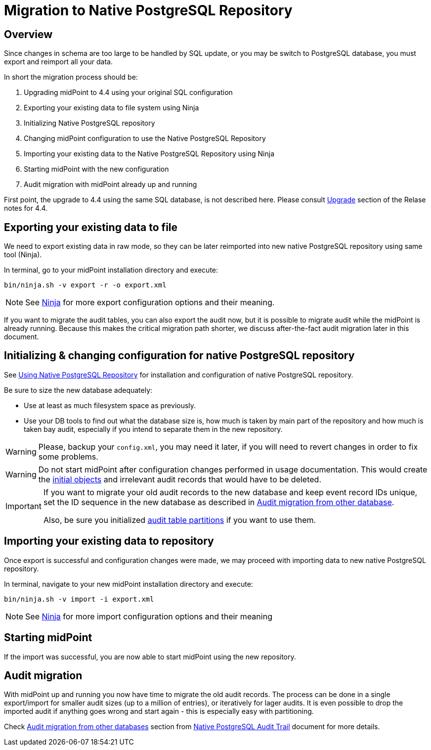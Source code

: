 = Migration to Native PostgreSQL Repository
:page-since: "4.4"
:page-keywords: [ 'PostgreSQL', 'repository', 'database' ]
:page-display-order: 90

== Overview

Since changes in schema are too large to be handled by SQL update, or you may be
switch to PostgreSQL database, you must export and reimport all your data.

In short the migration process should be:

. Upgrading midPoint to 4.4 using your original SQL configuration
. Exporting your existing data to file system using Ninja
. Initializing Native PostgreSQL repository
. Changing midPoint configuration to use the Native PostgreSQL Repository
. Importing your existing data to the Native PostgreSQL Repository using Ninja
. Starting midPoint with the new configuration
. Audit migration with midPoint already up and running

First point, the upgrade to 4.4 using the same SQL database, is not described here.
Please consult xref:/midpoint/release/4.4/#upgrade[Upgrade] section of the Relase notes for 4.4.

== Exporting your existing data to file

We need to export existing data in raw mode, so they can be later reimported
into new native PostgreSQL repository using same tool (Ninja).

In terminal, go to your midPoint installation directory and execute:

[source,bash]
----
bin/ninja.sh -v export -r -o export.xml
----

NOTE: See xref:/midpoint/reference/deployment/ninja[Ninja] for more export configuration options and their meaning.

If you want to migrate the audit tables, you can also export the audit now, but it is possible
to migrate audit while the midPoint is already running.
Because this makes the critical migration path shorter, we discuss after-the-fact audit migration later in this document.

== Initializing & changing configuration for native PostgreSQL repository

See xref:/midpoint/reference/repository/native-postgresql/usage[Using Native PostgreSQL Repository]
for installation and configuration of native PostgreSQL repository.

Be sure to size the new database adequately:

* Use at least as much filesystem space as previously.
* Use your DB tools to find out what the database size is, how much is taken by main part of the repository
and how much is taken bay audit, especially if you intend to separate them in the new repository.

WARNING: Please, backup your `config.xml`, you may need it later, if you will need to
revert changes in order to fix some problems.

WARNING: Do not start midPoint after configuration changes performed in usage documentation.
This would create the xref:/midpoint/reference/deployment/initial-objects/[initial objects] and irrelevant audit records
that would have to be deleted.

[IMPORTANT]
====
If you want to migrate your old audit records to the new database and keep event record IDs unique,
set the ID sequence in the new database as described in xref:/midpoint/reference/repository/native-audit/#audit-migration-from-other-database[Audit migration from other database].

Also, be sure you initialized xref:/midpoint/reference/repository/native-audit/#partitioning[audit table partitions] if you want to use them.
====

== Importing your existing data to repository

Once export is successful and configuration changes were made, we may proceed with
importing data to new native PostgreSQL repository.

In terminal, navigate to your new midPoint installation directory and execute:

[source,bash]
----
bin/ninja.sh -v import -i export.xml
----

NOTE: See xref:/midpoint/reference/deployment/ninja[Ninja] for more import configuration options and their meaning

== Starting midPoint

If the import was successful, you are now able to start midPoint using the new repository.

== Audit migration

With midPoint up and running you now have time to migrate the old audit records.
The process can be done in a single export/import for smaller audit sizes (up to a million of entries), or iteratively for lager audits.
It is even possible to drop the imported audit if anything goes wrong and start again - this is especially easy with partitioning.

Check xref:/midpoint/reference/repository/native-audit/#audit-migration-from-other-database[Audit migration from other databases] section from xref:/midpoint/reference/repository/native-audit/[Native PostgreSQL Audit Trail] document for more details.

